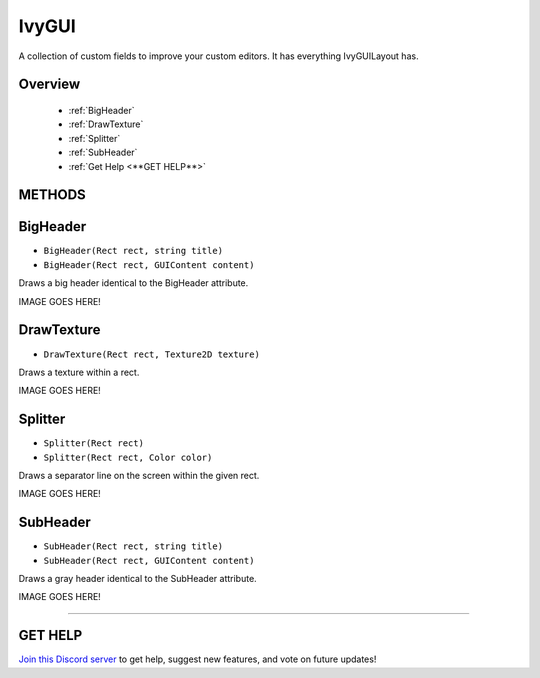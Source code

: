 ======
IvyGUI
======

A collection of custom fields to improve your custom editors. It has everything IvyGUILayout has.

Overview
--------

    * :ref:`BigHeader`
    * :ref:`DrawTexture`
    * :ref:`Splitter`
    * :ref:`SubHeader`
    * :ref:`Get Help <**GET HELP**>`

**METHODS**
-----------

BigHeader
---------

* ``BigHeader(Rect rect, string title)``
* ``BigHeader(Rect rect, GUIContent content)``

Draws a big header identical to the BigHeader attribute.

.. code-block:: csharp
    :linenos:

    using IvyEditor;
    using UnityEditor;
    using UnityEngine;

    [CustomEditor(typeof(MyClass))]
    public class MyClassEditor : Editor
    {
        public override void OnInspectorGUI()
        {
            Rect rect = EditorGUILayout.GetControlRect();
            IvyGUI.BigHeader(rect, "A BIG TITLE!", "A smaller title.");
            // Some code...
        }
    }

IMAGE GOES HERE!

DrawTexture
-----------

* ``DrawTexture(Rect rect, Texture2D texture)``

Draws a texture within a rect.

.. code-block:: csharp
    :linenos:

    using IvyEditor;
    using UnityEditor;
    using UnityEngine;

    [CustomEditor(typeof(MyClass))]
    public class MyClassEditor : Editor
    {
        Texture2D _tex;

        public override void OnInspectorGUI()
        {
            Rect rect = EditorGUILayout.GetControlRect();
            rect.height = rect.width = 50f;
            IvyGUI.DrawTexture(rect, _tex);
            // Some code...
        }
    }

IMAGE GOES HERE!

Splitter
--------

* ``Splitter(Rect rect)``
* ``Splitter(Rect rect, Color color)``

Draws a separator line on the screen within the given rect.

.. code-block:: csharp
    :linenos:

    using IvyEditor;
    using UnityEditor;
    using UnityEngine;

    [CustomEditor(typeof(MyClass))]
    public class MyClassEditor : Editor
    {
        public override void OnInspectorGUI()
        {
            Rect rect = EditorGUILayout.GetControlRect();
            rect.height = 1f;
            IvyGUI.Splitter(rect, Color.red);
            // Some code...
        }
    }

IMAGE GOES HERE!

SubHeader
---------

* ``SubHeader(Rect rect, string title)``
* ``SubHeader(Rect rect, GUIContent content)``

Draws a gray header identical to the SubHeader attribute.

.. code-block:: csharp
    :linenos:

    using IvyEditor;
    using UnityEditor;
    using UnityEngine;

    [CustomEditor(typeof(MyClass))]
    public class MyClassEditor : Editor
    {
        public override void OnInspectorGUI()
        {
            Rect rect = EditorGUILayout.GetControlRect();
            IvyGUI.SubHeader(rect, "A Sub Header");
            // Some code...
        }
    }

IMAGE GOES HERE!

****

**GET HELP**
------------

`Join this Discord server <https://discord.gg/CvG3p7Q>`_ to get help, suggest new features, and vote on future updates!

.. seealso::

    * :ref:`Attributes`
    * :ref:`IvyGUILayout`
    * :ref:`IvyGUIUtility`